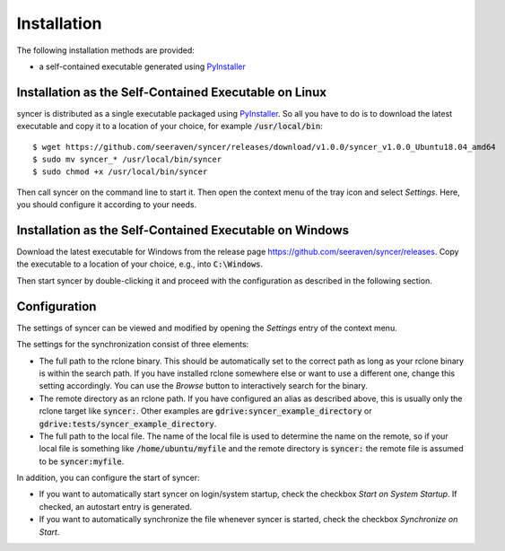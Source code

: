Installation
============

The following installation methods are provided:

* a self-contained executable generated using PyInstaller_


Installation as the Self-Contained Executable on Linux
------------------------------------------------------

syncer is distributed as a single executable packaged using PyInstaller_.
So all you have to do is to download the latest executable and copy it to a
location of your choice, for example :code:`/usr/local/bin`::

    $ wget https://github.com/seeraven/syncer/releases/download/v1.0.0/syncer_v1.0.0_Ubuntu18.04_amd64
    $ sudo mv syncer_* /usr/local/bin/syncer
    $ sudo chmod +x /usr/local/bin/syncer

Then call syncer on the command line to start it. Then open the context menu
of the tray icon and select *Settings*. Here, you should configure it according
to your needs.


Installation as the Self-Contained Executable on Windows
--------------------------------------------------------

Download the latest executable for Windows from the release page
https://github.com/seeraven/syncer/releases. Copy the executable to a
location of your choice, e.g., into :code:`C:\Windows`.

Then start syncer by double-clicking it and proceed with the configuration as
described in the following section.


Configuration
-------------

The settings of syncer can be viewed and modified by opening the *Settings* entry
of the context menu.

The settings for the synchronization consist of three elements:

- The full path to the rclone binary. This should be automatically set to the
  correct path as long as your rclone binary is within the search path. If
  you have installed rclone somewhere else or want to use a different one,
  change this setting accordingly. You can use the *Browse* button to
  interactively search for the binary.
- The remote directory as an rclone path. If you have configured an alias
  as described above, this is usually only the rclone target like :code:`syncer:`.
  Other examples are :code:`gdrive:syncer_example_directory` or
  :code:`gdrive:tests/syncer_example_directory`.
- The full path to the local file. The name of the local file is used to
  determine the name on the remote, so if your local file is something like
  :code:`/home/ubuntu/myfile` and the remote directory is :code:`syncer:` the remote file
  is assumed to be :code:`syncer:myfile`.

In addition, you can configure the start of syncer:

- If you want to automatically start syncer on login/system startup, check the
  checkbox *Start on System Startup*. If checked, an autostart entry is
  generated.
- If you want to automatically synchronize the file whenever syncer is
  started, check the checkbox *Synchronize on Start*.


.. _PyInstaller: http://www.pyinstaller.org/
